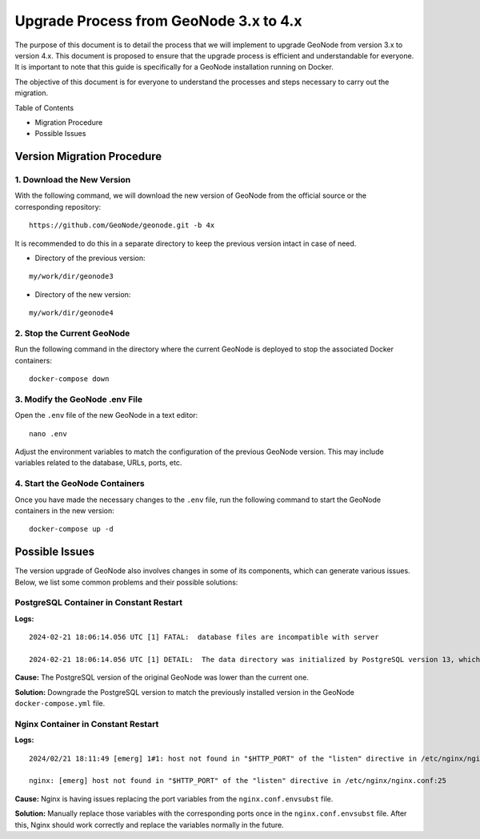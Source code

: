 .. _geonode-upgrade-3.x-4.x:

========================================
Upgrade Process from GeoNode 3.x to 4.x
========================================

The purpose of this document is to detail the process that we will implement to upgrade GeoNode from version 3.x to version 4.x. This document is proposed to ensure that the upgrade process is efficient and understandable for everyone. It is important to note that this guide is specifically for a GeoNode installation running on Docker.

The objective of this document is for everyone to understand the processes and steps necessary to carry out the migration.

Table of Contents

* Migration Procedure
* Possible Issues

Version Migration Procedure
===========================

1. Download the New Version
---------------------------

With the following command, we will download the new version of GeoNode from the official source or the corresponding repository:

::

    https://github.com/GeoNode/geonode.git -b 4x

It is recommended to do this in a separate directory to keep the previous version intact in case of need.

* Directory of the previous version:

::

    my/work/dir/geonode3

* Directory of the new version:

::

    my/work/dir/geonode4

2. Stop the Current GeoNode
---------------------------

Run the following command in the directory where the current GeoNode is deployed to stop the associated Docker containers:

::

    docker-compose down

3. Modify the GeoNode .env File
-------------------------------

Open the ``.env`` file of the new GeoNode in a text editor:

::

    nano .env

Adjust the environment variables to match the configuration of the previous GeoNode version. This may include variables related to the database, URLs, ports, etc.

4. Start the GeoNode Containers
-------------------------------

Once you have made the necessary changes to the ``.env`` file, run the following command to start the GeoNode containers in the new version:

::

    docker-compose up -d

Possible Issues
===============

The version upgrade of GeoNode also involves changes in some of its components, which can generate various issues. Below, we list some common problems and their possible solutions:

PostgreSQL Container in Constant Restart
----------------------------------------

**Logs:**

::

    2024-02-21 18:06:14.056 UTC [1] FATAL:  database files are incompatible with server

    2024-02-21 18:06:14.056 UTC [1] DETAIL:  The data directory was initialized by PostgreSQL version 13, which is not compatible with this version 15.4.</strong>

**Cause:** The PostgreSQL version of the original GeoNode was lower than the current one.

**Solution:** Downgrade the PostgreSQL version to match the previously installed version in the GeoNode ``docker-compose.yml`` file.

Nginx Container in Constant Restart
-----------------------------------

**Logs:**

::

    2024/02/21 18:11:49 [emerg] 1#1: host not found in "$HTTP_PORT" of the "listen" directive in /etc/nginx/nginx.conf:25

    nginx: [emerg] host not found in "$HTTP_PORT" of the "listen" directive in /etc/nginx/nginx.conf:25

**Cause:** Nginx is having issues replacing the port variables from the ``nginx.conf.envsubst`` file.

**Solution:** Manually replace those variables with the corresponding ports once in the ``nginx.conf.envsubst`` file. After this, Nginx should work correctly and replace the variables normally in the future.
